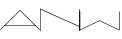 SplineFontDB: 3.0
FontName: Untitled1
FullName: Untitled1
FamilyName: Untitled1
Weight: Regular
Copyright: Copyright (c) 2018, Kristian Bjornard
UComments: "2018-12-13: Created with FontForge (http://fontforge.org)"
Version: 001.000
ItalicAngle: 0
UnderlinePosition: -100
UnderlineWidth: 50
Ascent: 800
Descent: 200
InvalidEm: 0
LayerCount: 2
Layer: 0 0 "Back" 1
Layer: 1 0 "Fore" 0
XUID: [1021 332 -2022019364 9409568]
OS2Version: 0
OS2_WeightWidthSlopeOnly: 0
OS2_UseTypoMetrics: 1
CreationTime: 1544735388
ModificationTime: 1544739393
OS2TypoAscent: 0
OS2TypoAOffset: 1
OS2TypoDescent: 0
OS2TypoDOffset: 1
OS2TypoLinegap: 0
OS2WinAscent: 0
OS2WinAOffset: 1
OS2WinDescent: 0
OS2WinDOffset: 1
HheadAscent: 0
HheadAOffset: 1
HheadDescent: 0
HheadDOffset: 1
OS2Vendor: 'PfEd'
DEI: 91125
Encoding: ISO8859-1
UnicodeInterp: none
NameList: AGL For New Fonts
DisplaySize: -48
AntiAlias: 1
FitToEm: 0
WinInfo: 64 16 4
Grid
478 1300 m 0
 478 -700 l 1024
EndSplineSet
BeginChars: 256 3

StartChar: A
Encoding: 65 65 0
Width: 1000
VWidth: 0
Flags: HO
LayerCount: 2
Fore
SplineSet
0 1.0751953125 m 1
 500.547851562 488.674804688 l 1
 1001.66015625 1.0751953125 l 1
 991.548828125 -8.7626953125 l 1
 827.880859375 150.721679688 664.21484375 303.392578125 500.547851562 467.904296875 c 1
 10.6748046875 -8.7626953125 l 1
 0 1.0751953125 l 1
110.106445312 105.48046875 m 1
 891.552734375 105.48046875 l 1
 891.552734375 91.2705078125 l 1
 110.106445312 91.2705078125 l 1
 110.106445312 105.48046875 l 1
EndSplineSet
EndChar

StartChar: N
Encoding: 78 78 1
Width: 1000
VWidth: 0
Flags: H
LayerCount: 2
Fore
SplineSet
9.9892578125 496.171875 m 1
 985.01953125 107.783203125 l 1
 985.01953125 489.510742188 l 1
 1000 489.510742188 l 1
 1000 0 l 1
 985.01953125 0 l 1
 985.01953125 91.6865234375 l 1
 14.427734375 478.411132812 l 1
 14.427734375 0 l 1
 0 0 l 1
 0 489.510742188 l 1
 0 500 l 1
 9.9892578125 496.171875 l 1
EndSplineSet
EndChar

StartChar: W
Encoding: 87 87 2
Width: 1000
VWidth: 0
Flags: H
LayerCount: 2
Fore
SplineSet
7.2041015625 467.162109375 m 1
 7.2041015625 11.099609375 l 1
 490.701171875 241.25390625 l 1
 494.60546875 239.66015625 l 1
 974.760742188 11.099609375 l 1
 974.760742188 467.162109375 l 1
 989.794921875 467.162109375 l 1
 989.794921875 -11.703125 l 1
 490.701171875 225.874023438 l 1
 -7.837890625 -11.703125 l 1
 -7.837890625 467.162109375 l 1
 7.2041015625 467.162109375 l 1
EndSplineSet
EndChar
EndChars
EndSplineFont

